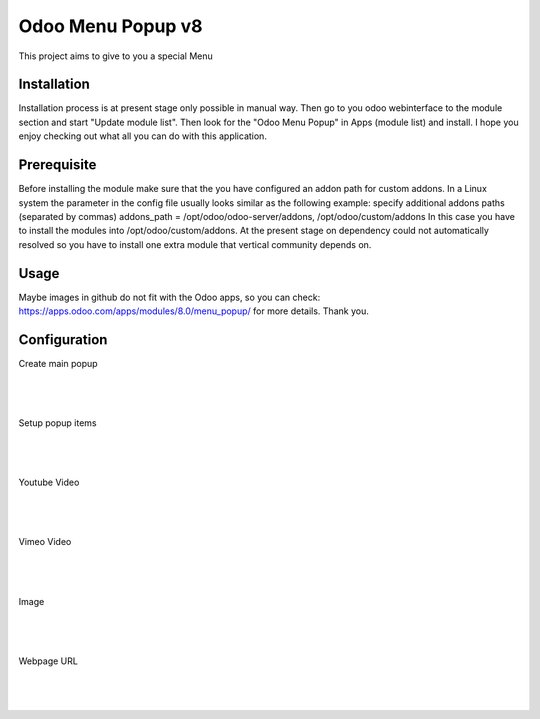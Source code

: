 ==================
Odoo Menu Popup v8
==================
This project aims to give to you a special Menu


Installation
============
Installation process is at present stage only possible in manual way.
Then go to you odoo webinterface to the module section and start "Update module list". Then look for the "Odoo Menu Popup" in Apps (module list) and install.
I hope you enjoy checking out what all you can do with this application.


Prerequisite
============
Before installing the module make sure that the you have configured an addon path for custom addons. In a Linux system the parameter in the config file usually looks similar as the following example:
specify additional addons paths (separated by commas)
addons_path = /opt/odoo/odoo-server/addons, /opt/odoo/custom/addons
In this case you have to install the modules into /opt/odoo/custom/addons. At the present stage on dependency could not automatically resolved so you have to install one extra module that vertical community depends on.

Usage
=====
Maybe images in github do not fit with the Odoo apps, so you can check: https://apps.odoo.com/apps/modules/8.0/menu_popup/ for more details.
Thank you.


Configuration
=============

Create main popup

|
.. figure:: create.jpg
   :alt: Create main popup
   :scale: 80 %
   :align: center
   :figclass: text-center
|


Setup popup items

|
.. figure:: popup_line.jpg
   :alt: Setup popup items
   :scale: 80 %
   :align: center
   :figclass: text-center
|

Youtube Video

|
.. figure:: youtube.jpg
   :alt: Youtube Video
   :scale: 80 %
   :align: center
   :figclass: text-center
|

Vimeo Video

|
.. figure:: vimeo.jpg
   :alt: Vimeo Video
   :scale: 80 %
   :align: center
   :figclass: text-center
|

Image

|
.. figure:: image.jpg
   :alt: Image
   :scale: 80 %
   :align: center
   :figclass: text-center
|

Webpage URL

|
.. figure:: webpage.jpg
   :alt: Webpage URL
   :scale: 80 %
   :align: center
   :figclass: text-center
|

